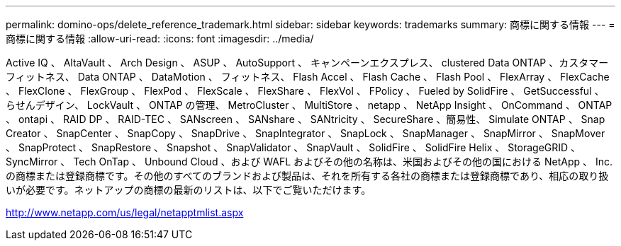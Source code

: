 ---
permalink: domino-ops/delete_reference_trademark.html 
sidebar: sidebar 
keywords: trademarks 
summary: 商標に関する情報 
---
= 商標に関する情報
:allow-uri-read: 
:icons: font
:imagesdir: ../media/


Active IQ 、 AltaVault 、 Arch Design 、 ASUP 、 AutoSupport 、 キャンペーンエクスプレス、 clustered Data ONTAP 、カスタマーフィットネス、 Data ONTAP 、 DataMotion 、 フィットネス、 Flash Accel 、 Flash Cache 、 Flash Pool 、 FlexArray 、 FlexCache 、 FlexClone 、 FlexGroup 、 FlexPod 、 FlexScale 、 FlexShare 、 FlexVol 、 FPolicy 、 Fueled by SolidFire 、 GetSuccessful 、 らせんデザイン、 LockVault 、 ONTAP の管理、 MetroCluster 、 MultiStore 、 netapp 、 NetApp Insight 、 OnCommand 、 ONTAP 、 ontapi 、 RAID DP 、 RAID-TEC 、 SANscreen 、 SANshare 、 SANtricity 、 SecureShare 、簡易性、 Simulate ONTAP 、 Snap Creator 、 SnapCenter 、 SnapCopy 、 SnapDrive 、 SnapIntegrator 、 SnapLock 、 SnapManager 、 SnapMirror 、 SnapMover 、 SnapProtect 、 SnapRestore 、 Snapshot 、 SnapValidator 、 SnapVault 、 SolidFire 、 SolidFire Helix 、 StorageGRID 、 SyncMirror 、 Tech OnTap 、 Unbound Cloud 、および WAFL およびその他の名称は、米国およびその他の国における NetApp 、 Inc. の商標または登録商標です。その他のすべてのブランドおよび製品は、それを所有する各社の商標または登録商標であり、相応の取り扱いが必要です。ネットアップの商標の最新のリストは、以下でご覧いただけます。

http://www.netapp.com/us/legal/netapptmlist.aspx[]
